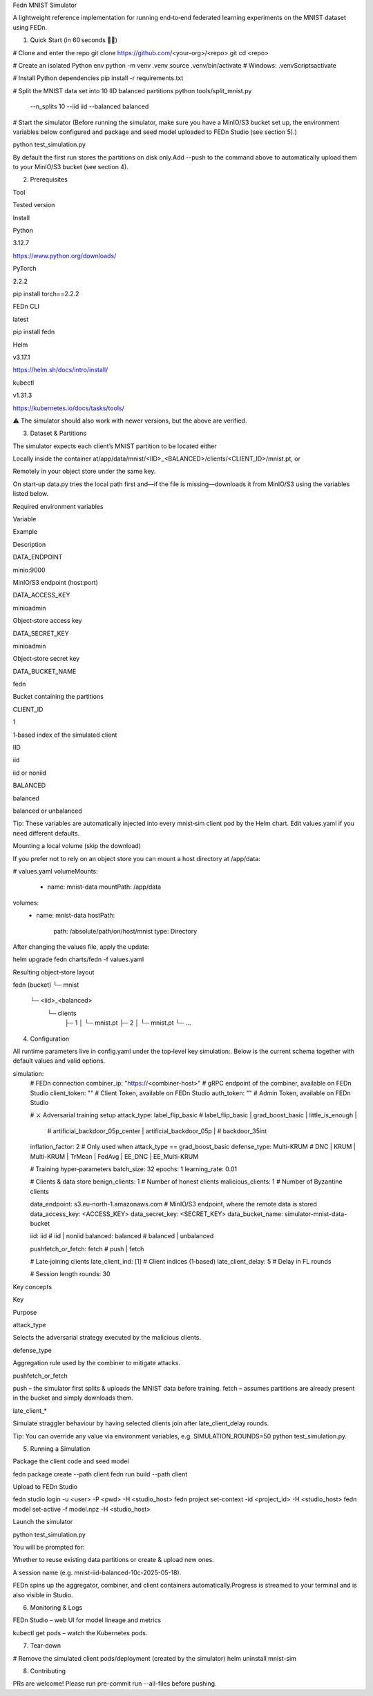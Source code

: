 Fedn MNIST Simulator

A lightweight reference implementation for running end‑to‑end federated learning experiments on the MNIST dataset using FEDn.

1. Quick Start (in 60 seconds 🏃‍♀️)

# Clone and enter the repo
git clone https://github.com/<your-org>/<repo>.git
cd <repo>

# Create an isolated Python env
python -m venv .venv
source .venv/bin/activate   # Windows: .venv\Scripts\activate

# Install Python dependencies
pip install -r requirements.txt

# Split the MNIST data set into 10 IID balanced partitions
python tools/split_mnist.py \
  --n_splits 10 \
  --iid iid \
  --balanced balanced

# Start the simulator
(Before running the simulator, make sure you have a MinIO/S3 bucket set up, the environment variables below configured and package and seed model uploaded to FEDn Studio (see section 5).)

python test_simulation.py

By default the first run stores the partitions on disk only.Add --push to the command above to automatically upload them to your MinIO/S3 bucket (see section 4).

2. Prerequisites

Tool

Tested version

Install

Python

3.12.7

https://www.python.org/downloads/

PyTorch

2.2.2

pip install torch==2.2.2

FEDn CLI

latest

pip install fedn

Helm

v3.17.1

https://helm.sh/docs/intro/install/

kubectl

v1.31.3

https://kubernetes.io/docs/tasks/tools/

⚠️  The simulator should also work with newer versions, but the above are verified.

3. Dataset & Partitions

The simulator expects each client’s MNIST partition to be located either

Locally inside the container at/app/data/mnist/<IID>_<BALANCED>/clients/<CLIENT_ID>/mnist.pt, or

Remotely in your object store under the same key.

On start‑up data.py tries the local path first and—if the file is missing—downloads it from MinIO/S3 using the variables listed below.

Required environment variables

Variable

Example

Description

DATA_ENDPOINT

minio:9000

MinIO/S3 endpoint (host:port)

DATA_ACCESS_KEY

minioadmin

Object‑store access key

DATA_SECRET_KEY

minioadmin

Object‑store secret key

DATA_BUCKET_NAME

fedn

Bucket containing the partitions

CLIENT_ID

1

1‑based index of the simulated client

IID

iid

iid or noniid

BALANCED

balanced

balanced or unbalanced

Tip: These variables are automatically injected into every mnist‑sim client pod by the Helm chart. Edit values.yaml if you need different defaults.

Mounting a local volume (skip the download)

If you prefer not to rely on an object store you can mount a host directory at /app/data:

# values.yaml
volumeMounts:
  - name: mnist-data
    mountPath: /app/data
volumes:
  - name: mnist-data
    hostPath:
      path: /absolute/path/on/host/mnist
      type: Directory

After changing the values file, apply the update:

helm upgrade fedn charts/fedn -f values.yaml

Resulting object‑store layout

fedn (bucket)
└─ mnist
   └─ <iid>_<balanced>
      └─ clients
         ├─ 1
         │  └─ mnist.pt
         ├─ 2
         │  └─ mnist.pt
         └─ …

4. Configuration

All runtime parameters live in config.yaml under the top‑level key simulation:. Below is the current schema together with default values and valid options.

simulation:
  # FEDn connection
  combiner_ip: "https://<combiner-host>"   # gRPC endpoint of the combiner, available on FEDn Studio
  client_token: ""                         # Client Token, available on FEDn Studio 
  auth_token:   ""                         # Admin Token, available on FEDn Studio 

  # ⚔️  Adversarial training setup
  attack_type:    label_flip_basic          # label_flip_basic | grad_boost_basic | little_is_enough |
                                             # artificial_backdoor_05p_center | artificial_backdoor_05p |
                                             # backdoor_35int
  inflation_factor: 2                       # Only used when attack_type == grad_boost_basic
  defense_type:   Multi-KRUM                # DNC | KRUM | Multi-KRUM | TrMean | FedAvg | EE_DNC | EE_Multi-KRUM

  # Training hyper‑parameters
  batch_size:    32
  epochs:        1
  learning_rate: 0.01

  # Clients & data store
  benign_clients:    1                      # Number of honest clients
  malicious_clients: 1                      # Number of Byzantine clients

  data_endpoint:   s3.eu-north-1.amazonaws.com # MinIO/S3 endpoint, where the remote data is stored
  data_access_key: <ACCESS_KEY>
  data_secret_key: <SECRET_KEY>
  data_bucket_name: simulator-mnist-data-bucket

  iid:       iid                            # iid | noniid
  balanced:  balanced                       # balanced | unbalanced

  pushfetch_or_fetch: fetch                 # push | fetch 

  # Late‑joining clients
  late_client_ind:  [1]                     # Client indices (1‑based)
  late_client_delay: 5                      # Delay in FL rounds

  # Session length
  rounds: 30

Key concepts

Key

Purpose

attack_type

Selects the adversarial strategy executed by the malicious clients.

defense_type

Aggregation rule used by the combiner to mitigate attacks.

pushfetch_or_fetch

push – the simulator first splits & uploads the MNIST data before training. fetch – assumes partitions are already present in the bucket and simply downloads them.

late_client_*

Simulate straggler behaviour by having selected clients join after late_client_delay rounds.

Tip: You can override any value via environment variables, e.g. SIMULATION_ROUNDS=50 python test_simulation.py.

5. Running a Simulation

Package the client code and seed model

fedn package create --path client
fedn run build --path client

Upload to FEDn Studio

fedn studio login -u <user> -P <pwd> -H <studio_host>
fedn project set-context -id <project_id> -H <studio_host>
fedn model set-active -f model.npz -H <studio_host>

Launch the simulator

python test_simulation.py

You will be prompted for:

Whether to reuse existing data partitions or create & upload new ones.

A session name (e.g. mnist-iid-balanced-10c-2025-05-18).

FEDn spins up the aggregator, combiner, and client containers automatically.Progress is streamed to your terminal and is also visible in Studio.

6. Monitoring & Logs

FEDn Studio – web UI for model lineage and metrics

kubectl get pods – watch the Kubernetes pods.

7. Tear‑down

# Remove the simulated client pods/deployment (created by the simulator)
helm uninstall mnist-sim

8. Contributing

PRs are welcome! Please run pre-commit run --all-files before pushing.

